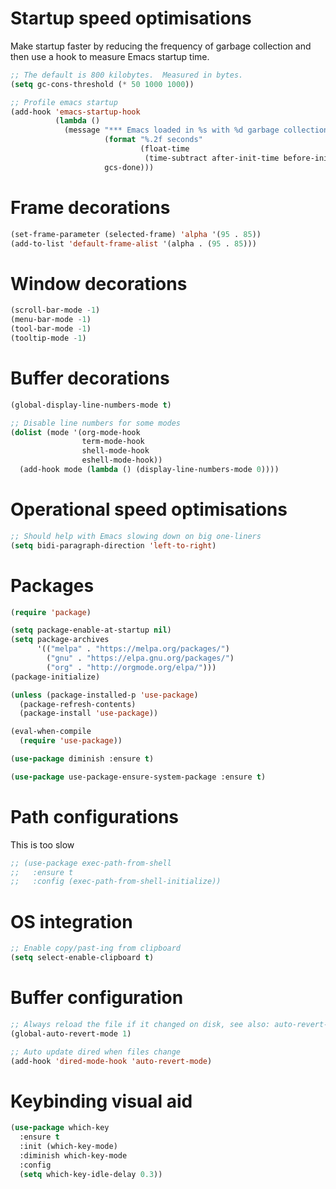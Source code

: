 #+TITLE Emacs config
#+PROPERTY: header-args:emacs-lisp :tangle ../.emacs

* Startup speed optimisations
Make startup faster by reducing the frequency of garbage collection and then use a hook to measure Emacs startup time.

#+begin_src emacs-lisp
  ;; The default is 800 kilobytes.  Measured in bytes.
  (setq gc-cons-threshold (* 50 1000 1000))
  
  ;; Profile emacs startup
  (add-hook 'emacs-startup-hook
            (lambda ()
              (message "*** Emacs loaded in %s with %d garbage collections."
                       (format "%.2f seconds"
                               (float-time
                                (time-subtract after-init-time before-init-time)))
                       gcs-done)))
#+end_src

* Frame decorations
#+begin_src emacs-lisp
  (set-frame-parameter (selected-frame) 'alpha '(95 . 85))
  (add-to-list 'default-frame-alist '(alpha . (95 . 85)))
#+end_src

* Window decorations
#+begin_src emacs-lisp
  (scroll-bar-mode -1)
  (menu-bar-mode -1)
  (tool-bar-mode -1)
  (tooltip-mode -1)
#+end_src

* Buffer decorations
#+begin_src emacs-lisp
  (global-display-line-numbers-mode t)
  
  ;; Disable line numbers for some modes
  (dolist (mode '(org-mode-hook
                  term-mode-hook
                  shell-mode-hook
                  eshell-mode-hook))
    (add-hook mode (lambda () (display-line-numbers-mode 0))))
#+end_src

* Operational speed optimisations
#+begin_src emacs-lisp
  ;; Should help with Emacs slowing down on big one-liners
  (setq bidi-paragraph-direction 'left-to-right)
#+end_src

* Packages
#+begin_src emacs-lisp
  (require 'package)
  
  (setq package-enable-at-startup nil)
  (setq package-archives
        '(("melpa" . "https://melpa.org/packages/")
          ("gnu" . "https://elpa.gnu.org/packages/")
          ("org" . "http://orgmode.org/elpa/")))
  (package-initialize)
  
  (unless (package-installed-p 'use-package)
    (package-refresh-contents)
    (package-install 'use-package))
  
  (eval-when-compile
    (require 'use-package))
  
  (use-package diminish :ensure t)
  
  (use-package use-package-ensure-system-package :ensure t)
#+end_src

* Path configurations
This is too slow
#+begin_src emacs-lisp
  ;; (use-package exec-path-from-shell
  ;;   :ensure t
  ;;   :config (exec-path-from-shell-initialize))
#+end_src

* OS integration
#+begin_src emacs-lisp
  ;; Enable copy/past-ing from clipboard
  (setq select-enable-clipboard t)
#+end_src

* Buffer configuration
#+begin_src emacs-lisp
  ;; Always reload the file if it changed on disk, see also: auto-revert-tail-mode
  (global-auto-revert-mode 1)
  
  ;; Auto update dired when files change
  (add-hook 'dired-mode-hook 'auto-revert-mode)
#+end_src

* Keybinding visual aid
#+begin_src emacs-lisp
  (use-package which-key
    :ensure t
    :init (which-key-mode)
    :diminish which-key-mode
    :config
    (setq which-key-idle-delay 0.3))
#+end_src
